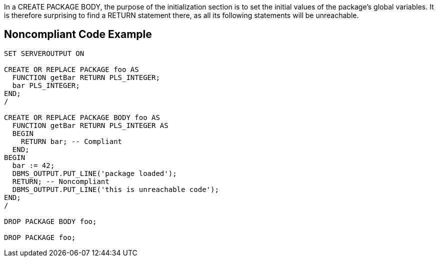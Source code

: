 In a CREATE PACKAGE BODY, the purpose of the initialization section is to set the initial values of the package's global variables. It is therefore surprising to find a RETURN statement there, as all its following statements will be unreachable.


== Noncompliant Code Example

----
SET SERVEROUTPUT ON

CREATE OR REPLACE PACKAGE foo AS
  FUNCTION getBar RETURN PLS_INTEGER;
  bar PLS_INTEGER;
END;
/

CREATE OR REPLACE PACKAGE BODY foo AS
  FUNCTION getBar RETURN PLS_INTEGER AS
  BEGIN
    RETURN bar; -- Compliant
  END;
BEGIN
  bar := 42;
  DBMS_OUTPUT.PUT_LINE('package loaded');
  RETURN; -- Noncompliant
  DBMS_OUTPUT.PUT_LINE('this is unreachable code');
END;
/

DROP PACKAGE BODY foo;

DROP PACKAGE foo;
----

